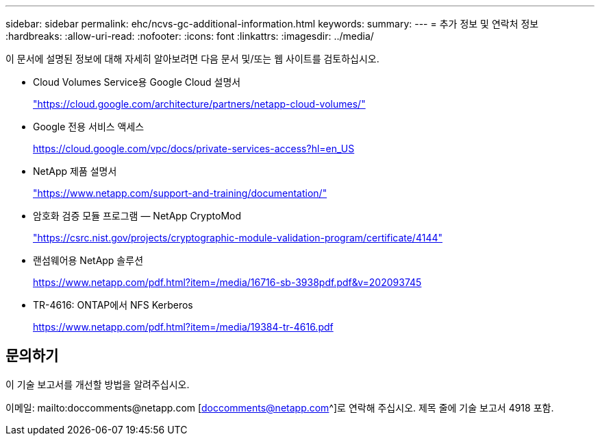 ---
sidebar: sidebar 
permalink: ehc/ncvs-gc-additional-information.html 
keywords:  
summary:  
---
= 추가 정보 및 연락처 정보
:hardbreaks:
:allow-uri-read: 
:nofooter: 
:icons: font
:linkattrs: 
:imagesdir: ../media/


[role="lead"]
이 문서에 설명된 정보에 대해 자세히 알아보려면 다음 문서 및/또는 웹 사이트를 검토하십시오.

* Cloud Volumes Service용 Google Cloud 설명서
+
https://cloud.google.com/architecture/partners/netapp-cloud-volumes/["https://cloud.google.com/architecture/partners/netapp-cloud-volumes/"^]

* Google 전용 서비스 액세스
+
https://cloud.google.com/vpc/docs/private-services-access?hl=en_US["https://cloud.google.com/vpc/docs/private-services-access?hl=en_US"^]

* NetApp 제품 설명서
+
https://www.netapp.com/support-and-training/documentation/["https://www.netapp.com/support-and-training/documentation/"^]

* 암호화 검증 모듈 프로그램 — NetApp CryptoMod
+
https://csrc.nist.gov/projects/cryptographic-module-validation-program/certificate/4144["https://csrc.nist.gov/projects/cryptographic-module-validation-program/certificate/4144"^]

* 랜섬웨어용 NetApp 솔루션
+
https://www.netapp.com/pdf.html?item=/media/16716-sb-3938pdf.pdf&v=202093745["https://www.netapp.com/pdf.html?item=/media/16716-sb-3938pdf.pdf&v=202093745"^]

* TR-4616: ONTAP에서 NFS Kerberos
+
https://www.netapp.com/pdf.html?item=/media/19384-tr-4616.pdf["https://www.netapp.com/pdf.html?item=/media/19384-tr-4616.pdf"^]





== 문의하기

이 기술 보고서를 개선할 방법을 알려주십시오.

이메일: mailto:doccomments@netapp.com [doccomments@netapp.com^]로 연락해 주십시오. 제목 줄에 기술 보고서 4918 포함.
